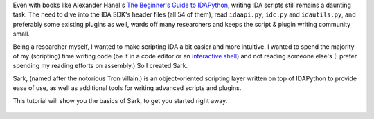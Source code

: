 Even with books like Alexander Hanel's `The Beginner's Guide to
IDAPython <https://leanpub.com/IDAPython-Book>`__, writing IDA scripts
still remains a daunting task. The need to dive into the IDA SDK's
header files (all 54 of them), read ``idaapi.py``, ``idc.py`` and
``idautils.py``, and preferably some existing plugins as well, wards off
many researchers and keeps the script & plugin writing community small.

Being a researcher myself, I wanted to make scripting IDA a bit easier
and more intuitive. I wanted to spend the majority of my (scripting)
time writing code (be it in a code editor or an `interactive
shell <https://github.com/james91b/ida_ipython>`__) and not reading
someone else's (I prefer spending my reading efforts on assembly.) So I
created Sark.

Sark, (named after the notorious Tron villain,) is an object-oriented
scripting layer written on top of IDAPython to provide ease of use, as
well as additional tools for writing advanced scripts and plugins.

This tutorial will show you the basics of Sark, to get you started right
away.

.. figure:: https://github.com/tmr232/Sark/blob/media-only/media/meme_bring_in_the_logic_probe_small.jpg
   :alt: 
